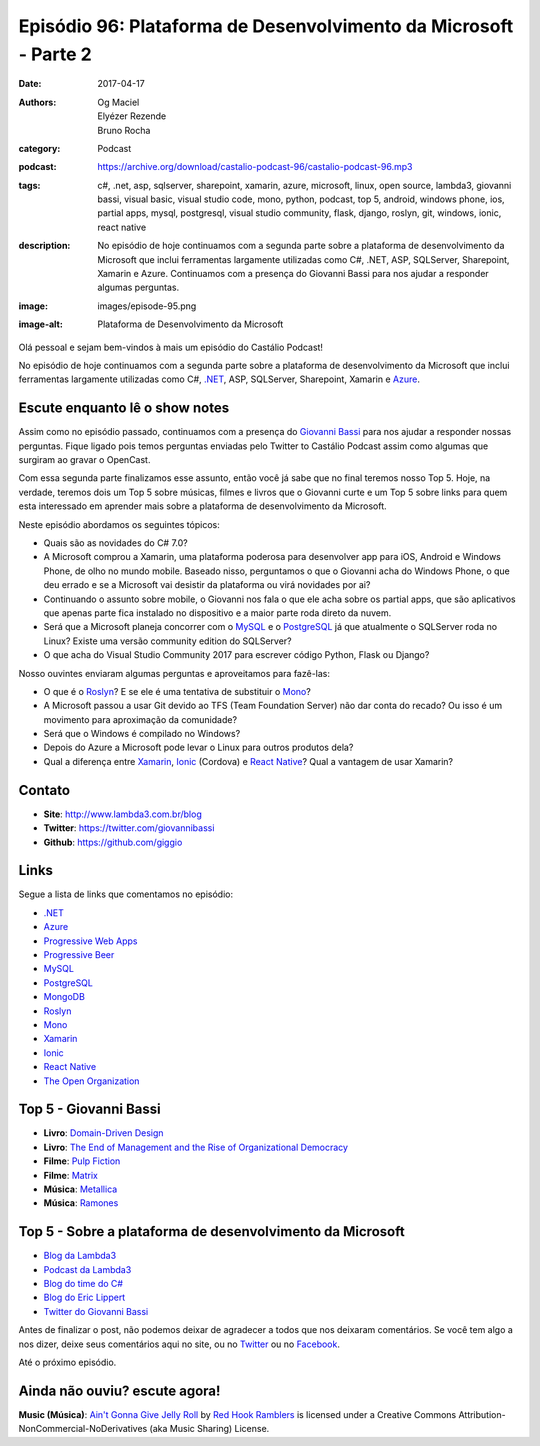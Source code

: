 Episódio 96: Plataforma de Desenvolvimento da Microsoft - Parte 2
#################################################################
:date: 2017-04-17
:authors: Og Maciel, Elyézer Rezende, Bruno Rocha
:category: Podcast
:podcast: https://archive.org/download/castalio-podcast-96/castalio-podcast-96.mp3
:tags: c#, .net, asp, sqlserver, sharepoint, xamarin, azure, microsoft, linux,
       open source, lambda3, giovanni bassi, visual basic, visual studio code,
       mono, python, podcast, top 5, android, windows phone, ios, partial apps,
       mysql, postgresql, visual studio community, flask, django, roslyn, git,
       windows, ionic, react native
:description: No episódio de hoje continuamos com a segunda parte sobre a
              plataforma de desenvolvimento da Microsoft que inclui ferramentas
              largamente utilizadas como C#, .NET, ASP, SQLServer, Sharepoint,
              Xamarin e Azure. Continuamos com a presença do Giovanni Bassi
              para nos ajudar a responder algumas perguntas.
:image: images/episode-95.png
:image-alt: Plataforma de Desenvolvimento da Microsoft

Olá pessoal e sejam bem-vindos à mais um episódio do Castálio Podcast!

No episódio de hoje continuamos com a segunda parte sobre a plataforma de
desenvolvimento da Microsoft que inclui ferramentas largamente utilizadas como
C#, `.NET`_, ASP, SQLServer, Sharepoint, Xamarin e `Azure`_.

.. more

Escute enquanto lê o show notes
-------------------------------

.. podcast:: castalio-podcast-96

.. raw:: html

    <br />

Assim como no episódio passado, continuamos com a presença do `Giovanni Bassi
<https://twitter.com/giovannibassi>`_ para nos ajudar a responder nossas
perguntas. Fique ligado pois temos perguntas enviadas pelo Twitter to Castálio
Podcast assim como algumas que surgiram ao gravar o OpenCast.

Com essa segunda parte finalizamos esse assunto, então você já sabe que no
final teremos nosso Top 5. Hoje, na verdade, teremos dois um Top 5 sobre
músicas, filmes e livros que o Giovanni curte e um Top 5 sobre links para quem
esta interessado em aprender mais sobre a plataforma de desenvolvimento da
Microsoft.

Neste episódio abordamos os seguintes tópicos:

* Quais são as novidades do C# 7.0?
* A Microsoft comprou a Xamarin, uma plataforma poderosa para desenvolver app
  para iOS, Android e Windows Phone, de olho no mundo mobile. Baseado nisso,
  perguntamos o que o Giovanni acha do Windows Phone, o que deu errado e se a
  Microsoft vai desistir da plataforma ou virá novidades por ai?
* Continuando o assunto sobre mobile, o Giovanni nos fala o que ele acha sobre
  os partial apps, que são aplicativos que apenas parte fica instalado no
  dispositivo e a maior parte roda direto da nuvem.
* Será que a Microsoft planeja concorrer com o `MySQL`_ e o `PostgreSQL`_ já
  que atualmente o SQLServer roda no Linux? Existe uma versão community
  edition do SQLServer?
* O que acha do Visual Studio Community 2017 para escrever código Python, Flask
  ou Django?

Nosso ouvintes enviaram algumas perguntas e aproveitamos para fazê-las:

* O que é o `Roslyn`_? E se ele é uma tentativa de substituir o `Mono`_?
* A Microsoft passou a usar Git devido ao TFS (Team Foundation Server) não dar
  conta do recado? Ou isso é um movimento para aproximação da comunidade?
* Será que o Windows é compilado no Windows?
* Depois do Azure a Microsoft pode levar o Linux para outros produtos dela?
* Qual a diferença entre `Xamarin`_, `Ionic`_ (Cordova) e `React Native`_? Qual
  a vantagem de usar Xamarin?

Contato
-------
* **Site**: http://www.lambda3.com.br/blog
* **Twitter**: https://twitter.com/giovannibassi
* **Github**: https://github.com/giggio

Links
-----

Segue a lista de links que comentamos no episódio:

* `.NET`_
* `Azure`_
* `Progressive Web Apps`_
* `Progressive Beer`_
* `MySQL`_
* `PostgreSQL`_
* `MongoDB`_
* `Roslyn`_
* `Mono`_
* `Xamarin`_
* `Ionic`_
* `React Native`_
* `The Open Organization`_

Top 5 - Giovanni Bassi
----------------------

* **Livro**: `Domain-Driven Design`_
* **Livro**: `The End of Management and the Rise of Organizational Democracy`_
* **Filme**: `Pulp Fiction`_
* **Filme**: `Matrix`_
* **Música**: `Metallica`_
* **Música**: `Ramones`_

Top 5 - Sobre a plataforma de desenvolvimento da Microsoft
----------------------------------------------------------

* `Blog da Lambda3`_
* `Podcast da Lambda3`_
* `Blog do time do C#`_
* `Blog do Eric Lippert`_
* `Twitter do Giovanni Bassi`_

Antes de finalizar o post, não podemos deixar de agradecer a todos que nos
deixaram comentários. Se você tem algo a nos dizer, deixe seus comentários aqui
no site, ou no `Twitter <https://twitter.com/castaliopod>`_ ou no `Facebook
<https://www.facebook.com/castaliopod>`_.

Até o próximo episódio.

Ainda não ouviu? escute agora!
------------------------------

.. podcast:: castalio-podcast-96

.. class:: panel-body bg-info

    **Music (Música)**: `Ain't Gonna Give Jelly Roll`_ by `Red Hook Ramblers`_ is licensed under a Creative Commons Attribution-NonCommercial-NoDerivatives (aka Music Sharing) License.

.. Mentioned

.. _.NET: https://en.wikipedia.org/wiki/.NET_Framework
.. _Azure: https://azure.microsoft.com
.. _Progressive Web Apps: https://pwa.rocks/
.. _Progressive Beer: https://deanhume.github.io/beer/
.. _MySQL: https://www.mysql.com/
.. _PostgreSQL: https://www.postgresql.org/
.. _MongoDB: https://www.mongodb.com/
.. _Roslyn: https://github.com/dotnet/roslyn
.. _Mono: http://www.mono-project.com/
.. _Xamarin: https://www.xamarin.com/
.. _Ionic: http://ionicframework.com/
.. _React Native: http://facebook.github.io/react-native/
.. _The Open Organization: https://www.goodreads.com/book/show/23258978-the-open-organization
.. _Domain-Driven Design: https://www.goodreads.com/book/show/179133.Domain_Driven_Design
.. _The End of Management and the Rise of Organizational Democracy: https://www.goodreads.com/book/show/971989.The_End_of_Management_and_the_Rise_of_Organizational_Democracy
.. _Pulp Fiction: http://www.imdb.com/title/tt0110912/
.. _Matrix: http://www.imdb.com/title/tt0133093/
.. _Metallica: https://www.last.fm/music/Metallica
.. _Ramones: https://www.last.fm/music/Ramones
.. _Blog da Lambda3: http://www.lambda3.com.br/blog
.. _Podcast da Lambda3: http://www.lambda3.com.br/lambda3-podcast/
.. _Blog do time do C#: https://blogs.msdn.microsoft.com/csharpfaq/
.. _Blog do Eric Lippert: https://ericlippert.com/
.. _Twitter do Giovanni Bassi: https://twitter.com/giovannibassi

.. Footer
.. _Ain't Gonna Give Jelly Roll: http://freemusicarchive.org/music/Red_Hook_Ramblers/Live__WFMU_on_Antique_Phonograph_Music_Program_with_MAC_Feb_8_2011/Red_Hook_Ramblers_-_12_-_Aint_Gonna_Give_Jelly_Roll
.. _Red Hook Ramblers: http://www.redhookramblers.com/
